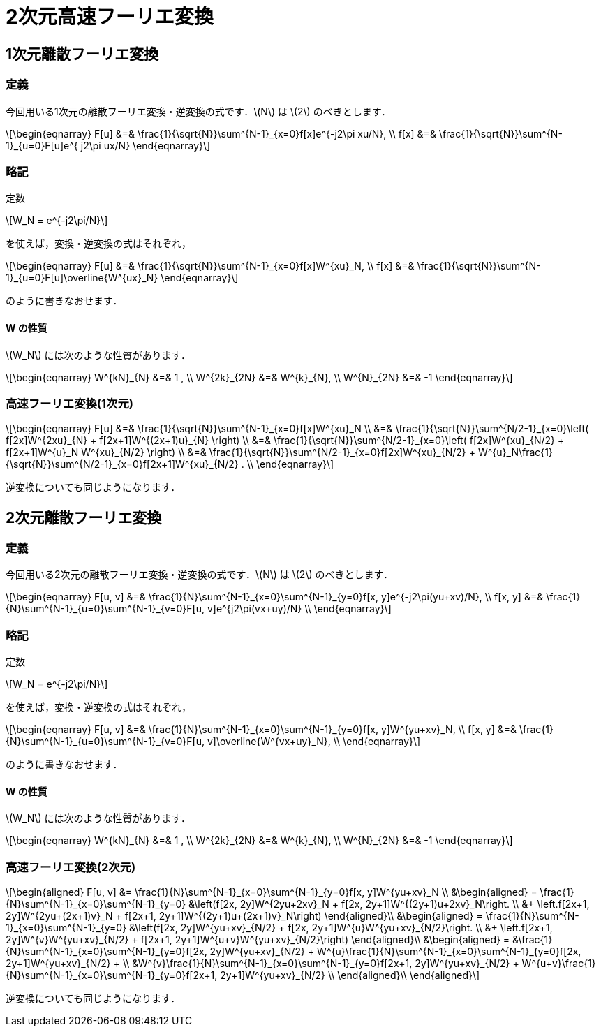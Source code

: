 = 2次元高速フーリエ変換
:description: 2次元高速フーリエ変換を解説します．

== 1次元離散フーリエ変換

=== 定義

今回用いる1次元の離散フーリエ変換・逆変換の式です．latexmath:[N] は latexmath:[2] のべきとします．

[latexmath]
++++
\begin{eqnarray}
F[u] &=& \frac{1}{\sqrt{N}}\sum^{N-1}_{x=0}f[x]e^{-j2\pi xu/N},  \\
f[x] &=& \frac{1}{\sqrt{N}}\sum^{N-1}_{u=0}F[u]e^{ j2\pi ux/N}
\end{eqnarray}
++++

=== 略記

定数

[latexmath]
++++
W_N = e^{-j2\pi/N}
++++

を使えば，変換・逆変換の式はそれぞれ，

[latexmath]
++++
\begin{eqnarray}
F[u] &=& \frac{1}{\sqrt{N}}\sum^{N-1}_{x=0}f[x]W^{xu}_N,  \\
f[x] &=& \frac{1}{\sqrt{N}}\sum^{N-1}_{u=0}F[u]\overline{W^{ux}_N}
\end{eqnarray}
++++

のように書きなおせます．

==== W の性質

latexmath:[W_N] には次のような性質があります．

[latexmath]
++++
\begin{eqnarray}
W^{kN}_{N}  &=& 1 , \\
W^{2k}_{2N} &=& W^{k}_{N}, \\
W^{N}_{2N}  &=& -1
\end{eqnarray}
++++


=== 高速フーリエ変換(1次元)

[latexmath]
++++
\begin{eqnarray}
F[u] &=& \frac{1}{\sqrt{N}}\sum^{N-1}_{x=0}f[x]W^{xu}_N  \\
     &=& \frac{1}{\sqrt{N}}\sum^{N/2-1}_{x=0}\left(
            f[2x]W^{2xu}_{N} + f[2x+1]W^{(2x+1)u}_{N}
         \right)  \\
     &=& \frac{1}{\sqrt{N}}\sum^{N/2-1}_{x=0}\left(
            f[2x]W^{xu}_{N/2} + f[2x+1]W^{u}_N W^{xu}_{N/2}
         \right)  \\
     &=& \frac{1}{\sqrt{N}}\sum^{N/2-1}_{x=0}f[2x]W^{xu}_{N/2} + 
         W^{u}_N\frac{1}{\sqrt{N}}\sum^{N/2-1}_{x=0}f[2x+1]W^{xu}_{N/2}
         .  \\
\end{eqnarray}
++++

逆変換についても同じようになります．


== 2次元離散フーリエ変換


=== 定義

今回用いる2次元の離散フーリエ変換・逆変換の式です．latexmath:[N] は latexmath:[2] のべきとします．

[latexmath]
++++
\begin{eqnarray}
F[u, v] &=& \frac{1}{N}\sum^{N-1}_{x=0}\sum^{N-1}_{y=0}f[x, y]e^{-j2\pi(yu+xv)/N},  \\
f[x, y] &=& \frac{1}{N}\sum^{N-1}_{u=0}\sum^{N-1}_{v=0}F[u, v]e^{j2\pi(vx+uy)/N}  \\
\end{eqnarray}
++++

=== 略記

定数

[latexmath]
++++
W_N = e^{-j2\pi/N}
++++

を使えば，変換・逆変換の式はそれぞれ，

[latexmath]
++++
\begin{eqnarray}
F[u, v] &=& \frac{1}{N}\sum^{N-1}_{x=0}\sum^{N-1}_{y=0}f[x, y]W^{yu+xv}_N,  \\
f[x, y] &=& \frac{1}{N}\sum^{N-1}_{u=0}\sum^{N-1}_{v=0}F[u, v]\overline{W^{vx+uy}_N},  \\
\end{eqnarray}
++++

のように書きなおせます．

==== W の性質

latexmath:[W_N] には次のような性質があります．

[latexmath]
++++
\begin{eqnarray}
W^{kN}_{N} &=& 1 , \\
W^{2k}_{2N} &=& W^{k}_{N}, \\
W^{N}_{2N} &=& -1
\end{eqnarray}
++++


=== 高速フーリエ変換(2次元)

[latexmath]
++++
\begin{aligned}
F[u, v] &= \frac{1}{N}\sum^{N-1}_{x=0}\sum^{N-1}_{y=0}f[x, y]W^{yu+xv}_N  \\
     &\begin{aligned}
        = \frac{1}{N}\sum^{N-1}_{x=0}\sum^{N-1}_{y=0}
            &\left(f[2x, 2y]W^{2yu+2xv}_N + f[2x, 2y+1]W^{(2y+1)u+2xv}_N\right. \\
          &+ \left.f[2x+1, 2y]W^{2yu+(2x+1)v}_N + f[2x+1, 2y+1]W^{(2y+1)u+(2x+1)v}_N\right)
      \end{aligned}\\
     &\begin{aligned}
        = \frac{1}{N}\sum^{N-1}_{x=0}\sum^{N-1}_{y=0}
            &\left(f[2x, 2y]W^{yu+xv}_{N/2} + f[2x, 2y+1]W^{u}W^{yu+xv}_{N/2}\right. \\
          &+ \left.f[2x+1, 2y]W^{v}W^{yu+xv}_{N/2} + f[2x+1, 2y+1]W^{u+v}W^{yu+xv}_{N/2}\right)
      \end{aligned}\\
     &\begin{aligned}
        = &\frac{1}{N}\sum^{N-1}_{x=0}\sum^{N-1}_{y=0}f[2x, 2y]W^{yu+xv}_{N/2} +
          W^{u}\frac{1}{N}\sum^{N-1}_{x=0}\sum^{N-1}_{y=0}f[2x, 2y+1]W^{yu+xv}_{N/2} + \\
          &W^{v}\frac{1}{N}\sum^{N-1}_{x=0}\sum^{N-1}_{y=0}f[2x+1, 2y]W^{yu+xv}_{N/2} +
          W^{u+v}\frac{1}{N}\sum^{N-1}_{x=0}\sum^{N-1}_{y=0}f[2x+1, 2y+1]W^{yu+xv}_{N/2} \\
      \end{aligned}\\
\end{aligned}
++++

逆変換についても同じようになります．
